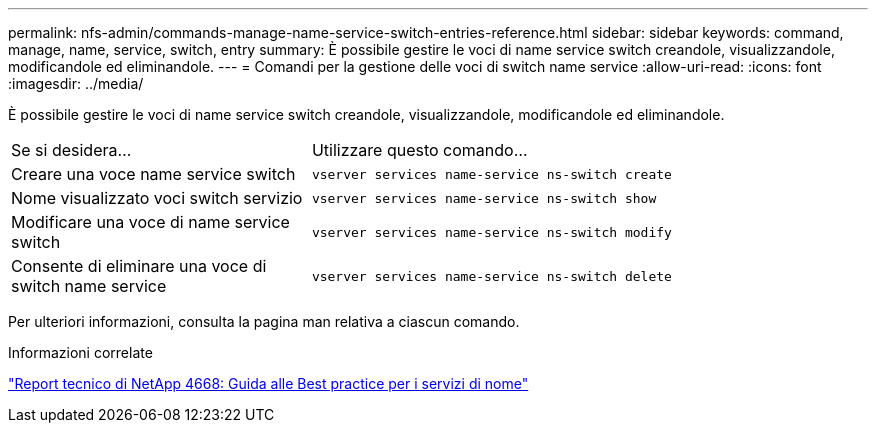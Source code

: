 ---
permalink: nfs-admin/commands-manage-name-service-switch-entries-reference.html 
sidebar: sidebar 
keywords: command, manage, name, service, switch, entry 
summary: È possibile gestire le voci di name service switch creandole, visualizzandole, modificandole ed eliminandole. 
---
= Comandi per la gestione delle voci di switch name service
:allow-uri-read: 
:icons: font
:imagesdir: ../media/


[role="lead"]
È possibile gestire le voci di name service switch creandole, visualizzandole, modificandole ed eliminandole.

[cols="35,65"]
|===


| Se si desidera... | Utilizzare questo comando... 


 a| 
Creare una voce name service switch
 a| 
`vserver services name-service ns-switch create`



 a| 
Nome visualizzato voci switch servizio
 a| 
`vserver services name-service ns-switch show`



 a| 
Modificare una voce di name service switch
 a| 
`vserver services name-service ns-switch modify`



 a| 
Consente di eliminare una voce di switch name service
 a| 
`vserver services name-service ns-switch delete`

|===
Per ulteriori informazioni, consulta la pagina man relativa a ciascun comando.

.Informazioni correlate
https://www.netapp.com/pdf.html?item=/media/16328-tr-4668pdf.pdf["Report tecnico di NetApp 4668: Guida alle Best practice per i servizi di nome"^]
